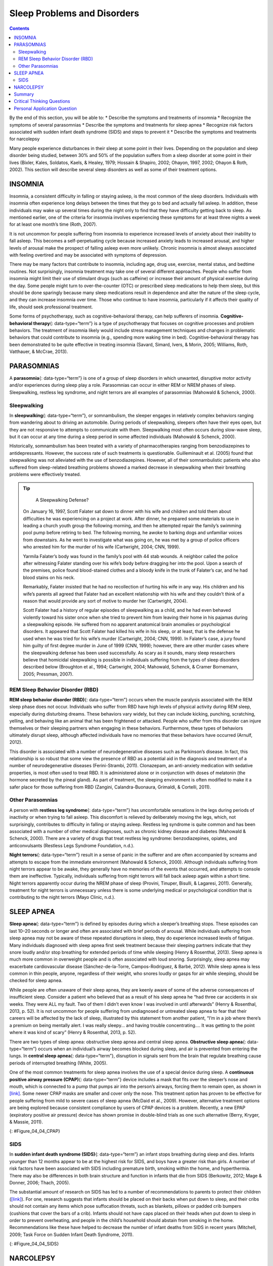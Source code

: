 ============================
Sleep Problems and Disorders
============================



.. contents::
   :depth: 3
..

.. container::

   By the end of this section, you will be able to: \* Describe the
   symptoms and treatments of insomnia \* Recognize the symptoms of
   several parasomnias \* Describe the symptoms and treatments for sleep
   apnea \* Recognize risk factors associated with sudden infant death
   syndrome (SIDS) and steps to prevent it \* Describe the symptoms and
   treatments for narcolepsy

Many people experience disturbances in their sleep at some point in
their lives. Depending on the population and sleep disorder being
studied, between 30% and 50% of the population suffers from a sleep
disorder at some point in their lives (Bixler, Kales, Soldatos, Kaels, &
Healey, 1979; Hossain & Shapiro, 2002; Ohayon, 1997, 2002; Ohayon &
Roth, 2002). This section will describe several sleep disorders as well
as some of their treatment options.

INSOMNIA
========

Insomnia, a consistent difficulty in falling or staying asleep, is the
most common of the sleep disorders. Individuals with insomnia often
experience long delays between the times that they go to bed and
actually fall asleep. In addition, these individuals may wake up several
times during the night only to find that they have difficulty getting
back to sleep. As mentioned earlier, one of the criteria for insomnia
involves experiencing these symptoms for at least three nights a week
for at least one month’s time (Roth, 2007).

It is not uncommon for people suffering from insomnia to experience
increased levels of anxiety about their inability to fall asleep. This
becomes a self-perpetuating cycle because increased anxiety leads to
increased arousal, and higher levels of arousal make the prospect of
falling asleep even more unlikely. Chronic insomnia is almost always
associated with feeling overtired and may be associated with symptoms of
depression.

There may be many factors that contribute to insomnia, including age,
drug use, exercise, mental status, and bedtime routines. Not
surprisingly, insomnia treatment may take one of several different
approaches. People who suffer from insomnia might limit their use of
stimulant drugs (such as caffeine) or increase their amount of physical
exercise during the day. Some people might turn to over-the-counter
(OTC) or prescribed sleep medications to help them sleep, but this
should be done sparingly because many sleep medications result in
dependence and alter the nature of the sleep cycle, and they can
increase insomnia over time. Those who continue to have insomnia,
particularly if it affects their quality of life, should seek
professional treatment.

Some forms of psychotherapy, such as cognitive-behavioral therapy, can
help sufferers of insomnia. **Cognitive-behavioral therapy**\ {:
data-type=“term”} is a type of psychotherapy that focuses on cognitive
processes and problem behaviors. The treatment of insomnia likely would
include stress management techniques and changes in problematic
behaviors that could contribute to insomnia (e.g., spending more waking
time in bed). Cognitive-behavioral therapy has been demonstrated to be
quite effective in treating insomnia (Savard, Simard, Ivers, & Morin,
2005; Williams, Roth, Vatthauer, & McCrae, 2013).

PARASOMNIAS
===========

A **parasomnia**\ {: data-type=“term”} is one of a group of sleep
disorders in which unwanted, disruptive motor activity and/or
experiences during sleep play a role. Parasomnias can occur in either
REM or NREM phases of sleep. Sleepwalking, restless leg syndrome, and
night terrors are all examples of parasomnias (Mahowald & Schenck,
2000).

Sleepwalking
------------

In **sleepwalking**\ {: data-type=“term”}, or somnambulism, the sleeper
engages in relatively complex behaviors ranging from wandering about to
driving an automobile. During periods of sleepwalking, sleepers often
have their eyes open, but they are not responsive to attempts to
communicate with them. Sleepwalking most often occurs during slow-wave
sleep, but it can occur at any time during a sleep period in some
affected individuals (Mahowald & Schenck, 2000).

Historically, somnambulism has been treated with a variety of
pharmacotherapies ranging from benzodiazepines to antidepressants.
However, the success rate of such treatments is questionable.
Guilleminault et al. (2005) found that sleepwalking was not alleviated
with the use of benzodiazepines. However, all of their somnambulistic
patients who also suffered from sleep-related breathing problems showed
a marked decrease in sleepwalking when their breathing problems were
effectively treated.

.. tip::

      A Sleepwalking Defense?

   On January 16, 1997, Scott Falater sat down to dinner with his wife
   and children and told them about difficulties he was experiencing on
   a project at work. After dinner, he prepared some materials to use in
   leading a church youth group the following morning, and then he
   attempted repair the family’s swimming pool pump before retiring to
   bed. The following morning, he awoke to barking dogs and unfamiliar
   voices from downstairs. As he went to investigate what was going on,
   he was met by a group of police officers who arrested him for the
   murder of his wife (Cartwright, 2004; CNN, 1999).

   Yarmila Falater’s body was found in the family’s pool with 44 stab
   wounds. A neighbor called the police after witnessing Falater
   standing over his wife’s body before dragging her into the pool. Upon
   a search of the premises, police found blood-stained clothes and a
   bloody knife in the trunk of Falater’s car, and he had blood stains
   on his neck.

   Remarkably, Falater insisted that he had no recollection of hurting
   his wife in any way. His children and his wife’s parents all agreed
   that Falater had an excellent relationship with his wife and they
   couldn’t think of a reason that would provide any sort of motive to
   murder her (Cartwright, 2004).

   Scott Falater had a history of regular episodes of sleepwalking as a
   child, and he had even behaved violently toward his sister once when
   she tried to prevent him from leaving their home in his pajamas
   during a sleepwalking episode. He suffered from no apparent
   anatomical brain anomalies or psychological disorders. It appeared
   that Scott Falater had killed his wife in his sleep, or at least,
   that is the defense he used when he was tried for his wife’s murder
   (Cartwright, 2004; CNN, 1999). In Falater’s case, a jury found him
   guilty of first degree murder in June of 1999 (CNN, 1999); however,
   there are other murder cases where the sleepwalking defense has been
   used successfully. As scary as it sounds, many sleep researchers
   believe that homicidal sleepwalking is possible in individuals
   suffering from the types of sleep disorders described below
   (Broughton et al., 1994; Cartwright, 2004; Mahowald, Schenck, &
   Cramer Bornemann, 2005; Pressman, 2007).

REM Sleep Behavior Disorder (RBD)
---------------------------------

**REM sleep behavior disorder (RBD)**\ {: data-type=“term”} occurs when
the muscle paralysis associated with the REM sleep phase does not occur.
Individuals who suffer from RBD have high levels of physical activity
during REM sleep, especially during disturbing dreams. These behaviors
vary widely, but they can include kicking, punching, scratching,
yelling, and behaving like an animal that has been frightened or
attacked. People who suffer from this disorder can injure themselves or
their sleeping partners when engaging in these behaviors. Furthermore,
these types of behaviors ultimately disrupt sleep, although affected
individuals have no memories that these behaviors have occurred (Arnulf,
2012).

This disorder is associated with a number of neurodegenerative diseases
such as Parkinson’s disease. In fact, this relationship is so robust
that some view the presence of RBD as a potential aid in the diagnosis
and treatment of a number of neurodegenerative diseases (Ferini-Strambi,
2011). Clonazepam, an anti-anxiety medication with sedative properties,
is most often used to treat RBD. It is administered alone or in
conjunction with doses of melatonin (the hormone secreted by the pineal
gland). As part of treatment, the sleeping environment is often modified
to make it a safer place for those suffering from RBD (Zangini,
Calandra-Buonaura, Grimaldi, & Cortelli, 2011).

Other Parasomnias
-----------------

A person with **restless leg syndrome**\ {: data-type=“term”} has
uncomfortable sensations in the legs during periods of inactivity or
when trying to fall asleep. This discomfort is relieved by deliberately
moving the legs, which, not surprisingly, contributes to difficulty in
falling or staying asleep. Restless leg syndrome is quite common and has
been associated with a number of other medical diagnoses, such as
chronic kidney disease and diabetes (Mahowald & Schenck, 2000). There
are a variety of drugs that treat restless leg syndrome:
benzodiazepines, opiates, and anticonvulsants (Restless Legs Syndrome
Foundation, n.d.).

**Night terrors**\ {: data-type=“term”} result in a sense of panic in
the sufferer and are often accompanied by screams and attempts to escape
from the immediate environment (Mahowald & Schenck, 2000). Although
individuals suffering from night terrors appear to be awake, they
generally have no memories of the events that occurred, and attempts to
console them are ineffective. Typically, individuals suffering from
night terrors will fall back asleep again within a short time. Night
terrors apparently occur during the NREM phase of sleep (Provini,
Tinuper, Bisulli, & Lagaresi, 2011). Generally, treatment for night
terrors is unnecessary unless there is some underlying medical or
psychological condition that is contributing to the night terrors (Mayo
Clinic, n.d.).

SLEEP APNEA
===========

**Sleep apnea**\ {: data-type=“term”} is defined by episodes during
which a sleeper’s breathing stops. These episodes can last 10–20 seconds
or longer and often are associated with brief periods of arousal. While
individuals suffering from sleep apnea may not be aware of these
repeated disruptions in sleep, they do experience increased levels of
fatigue. Many individuals diagnosed with sleep apnea first seek
treatment because their sleeping partners indicate that they snore
loudly and/or stop breathing for extended periods of time while sleeping
(Henry & Rosenthal, 2013). Sleep apnea is much more common in overweight
people and is often associated with loud snoring. Surprisingly, sleep
apnea may exacerbate cardiovascular disease (Sánchez-de-la-Torre,
Campos-Rodriguez, & Barbé, 2012). While sleep apnea is less common in
thin people, anyone, regardless of their weight, who snores loudly or
gasps for air while sleeping, should be checked for sleep apnea.

While people are often unaware of their sleep apnea, they are keenly
aware of some of the adverse consequences of insufficient sleep.
Consider a patient who believed that as a result of his sleep apnea he
“had three car accidents in six weeks. They were ALL my fault. Two of
them I didn’t even know I was involved in until afterwards” (Henry &
Rosenthal, 2013, p. 52). It is not uncommon for people suffering from
undiagnosed or untreated sleep apnea to fear that their careers will be
affected by the lack of sleep, illustrated by this statement from
another patient, “I’m in a job where there’s a premium on being mentally
alert. I was really sleepy… and having trouble concentrating…. It was
getting to the point where it was kind of scary” (Henry & Rosenthal,
2013, p. 52).

There are two types of sleep apnea: obstructive sleep apnea and central
sleep apnea. **Obstructive sleep apnea**\ {: data-type=“term”} occurs
when an individual’s airway becomes blocked during sleep, and air is
prevented from entering the lungs. In **central sleep apnea**\ {:
data-type=“term”}, disruption in signals sent from the brain that
regulate breathing cause periods of interrupted breathing (White, 2005).

One of the most common treatments for sleep apnea involves the use of a
special device during sleep. A **continuous positive airway pressure
(CPAP)**\ {: data-type=“term”} device includes a mask that fits over the
sleeper’s nose and mouth, which is connected to a pump that pumps air
into the person’s airways, forcing them to remain open, as shown in
`[link] <#Figure_04_04_CPAP>`__. Some newer CPAP masks are smaller and
cover only the nose. This treatment option has proven to be effective
for people suffering from mild to severe cases of sleep apnea (McDaid et
al., 2009). However, alternative treatment options are being explored
because consistent compliance by users of CPAP devices is a problem.
Recently, a new EPAP (expiratory positive air pressure) device has shown
promise in double-blind trials as one such alternative (Berry, Kryger, &
Massie, 2011).

|Photograph A shows a CPAP device. Photograph B shows a clear full face
CPAP mask attached to a mannequin's head with straps.|\ {:
#Figure_04_04_CPAP}

SIDS
----

In **sudden infant death syndrome (SIDS)**\ {: data-type=“term”} an
infant stops breathing during sleep and dies. Infants younger than 12
months appear to be at the highest risk for SIDS, and boys have a
greater risk than girls. A number of risk factors have been associated
with SIDS including premature birth, smoking within the home, and
hyperthermia. There may also be differences in both brain structure and
function in infants that die from SIDS (Berkowitz, 2012; Mage & Donner,
2006; Thach, 2005).

The substantial amount of research on SIDS has led to a number of
recommendations to parents to protect their children
(`[link] <#Figure_04_04_SIDS>`__). For one, research suggests that
infants should be placed on their backs when put down to sleep, and
their cribs should not contain any items which pose suffocation threats,
such as blankets, pillows or padded crib bumpers (cushions that cover
the bars of a crib). Infants should not have caps placed on their heads
when put down to sleep in order to prevent overheating, and people in
the child’s household should abstain from smoking in the home.
Recommendations like these have helped to decrease the number of infant
deaths from SIDS in recent years (Mitchell, 2009; Task Force on Sudden
Infant Death Syndrome, 2011).

|The “Safe to Sleep” campaign logo shows a baby sleeping and the words
“safe to sleep.”|\ {: #Figure_04_04_SIDS}

NARCOLEPSY
==========

Unlike the other sleep disorders described in this section, a person
with **narcolepsy**\ {: data-type=“term”} cannot resist falling asleep
at inopportune times. These sleep episodes are often associated with
**cataplexy**\ {: data-type=“term”}, which is a lack of muscle tone or
muscle weakness, and in some cases involves complete paralysis of the
voluntary muscles. This is similar to the kind of paralysis experienced
by healthy individuals during REM sleep (Burgess & Scammell, 2012;
Hishikawa & Shimizu, 1995; Luppi et al., 2011). Narcoleptic episodes
take on other features of REM sleep. For example, around one third of
individuals diagnosed with narcolepsy experience vivid, dream-like
hallucinations during narcoleptic attacks (Chokroverty, 2010).

Surprisingly, narcoleptic episodes are often triggered by states of
heightened arousal or stress. The typical episode can last from a minute
or two to half an hour. Once awakened from a narcoleptic attack, people
report that they feel refreshed (Chokroverty, 2010). Obviously, regular
narcoleptic episodes could interfere with the ability to perform one’s
job or complete schoolwork, and in some situations, narcolepsy can
result in significant harm and injury (e.g., driving a car or operating
machinery or other potentially dangerous equipment).

Generally, narcolepsy is treated using psychomotor stimulant drugs, such
as amphetamines (Mignot, 2012). These drugs promote increased levels of
neural activity. Narcolepsy is associated with reduced levels of the
signaling molecule hypocretin in some areas of the brain (De la
Herrán-Arita & Drucker-Colín, 2012; Han, 2012), and the traditional
stimulant drugs do not have direct effects on this system. Therefore, it
is quite likely that new medications that are developed to treat
narcolepsy will be designed to target the hypocretin system.

There is a tremendous amount of variability among sufferers, both in
terms of how symptoms of narcolepsy manifest and the effectiveness of
currently available treatment options. This is illustrated by McCarty’s
(2010) case study of a 50-year-old woman who sought help for the
excessive sleepiness during normal waking hours that she had experienced
for several years. She indicated that she had fallen asleep at
inappropriate or dangerous times, including while eating, while
socializing with friends, and while driving her car. During periods of
emotional arousal, the woman complained that she felt some weakness in
the right side of her body. Although she did not experience any
dream-like hallucinations, she was diagnosed with narcolepsy as a result
of sleep testing. In her case, the fact that her cataplexy was confined
to the right side of her body was quite unusual. Early attempts to treat
her condition with a stimulant drug alone were unsuccessful. However,
when a stimulant drug was used in conjunction with a popular
antidepressant, her condition improved dramatically.

Summary
=======

Many individuals suffer from some type of sleep disorder or disturbance
at some point in their lives. Insomnia is a common experience in which
people have difficulty falling or staying asleep. Parasomnias involve
unwanted motor behavior or experiences throughout the sleep cycle and
include RBD, sleepwalking, restless leg syndrome, and night terrors.
Sleep apnea occurs when individuals stop breathing during their sleep,
and in the case of sudden infant death syndrome, infants will stop
breathing during sleep and die. Narcolepsy involves an irresistible urge
to fall asleep during waking hours and is often associated with
cataplexy and hallucination.

.. card-carousel:: 1

    .. card:: Question

      \_______\_ is loss of muscle tone or control that is often
      associated with narcolepsy.

      1. RBD
      2. CPAP
      3. cataplexy
      4. insomnia {: type=“a”}

  .. dropdown:: Check Answer

      C
  .. Card:: Question

      An individual may suffer from \_______\_ if there is a disruption
      in the brain signals that are sent to the muscles that regulate
      breathing.

      1. central sleep apnea
      2. obstructive sleep apnea
      3. narcolepsy
      4. SIDS {: type=“a”}

  .. dropdown:: Check Answer

      A
  .. Card:: Question

      The most common treatment for \_______\_ involves the use of
      amphetamine-like medications.

      1. sleep apnea
      2. RBD
      3. SIDS
      4. narcolepsy {: type=“a”}

  .. dropdown:: Check Answer

      D
  .. Card:: Question

      \_______\_ is another word for sleepwalking.

      1. insomnia
      2. somnambulism
      3. cataplexy
      4. narcolepsy {: type=“a”}

   .. container::

      B

Critical Thinking Questions
===========================

.. container::

   .. container::

      One of the recommendations that therapists will make to people who
      suffer from insomnia is to spend less waking time in bed. Why do
      you think spending waking time in bed might interfere with the
      ability to fall asleep later?

   .. container::

      Answers will vary. One possible explanation might invoke
      principles of associative learning. If the bed represents a place
      for socializing, studying, eating, and so on, then it is possible
      that it will become a place that elicits higher levels of arousal,
      which would make falling asleep at the appropriate time more
      difficult. Answers could also consider self-perpetuating cycle
      referred to when describing insomnia. If an individual is having
      trouble falling asleep and that generates anxiety, it might make
      sense to remove him from the context where sleep would normally
      take place to try to avoid anxiety being associated with that
      context.

.. container::

   .. container::

      How is narcolepsy with cataplexy similar to and different from REM
      sleep?

   .. container::

      Similarities include muscle atony and the hypnagogic
      hallucinations associated with narcoleptic episodes. The
      differences involve the uncontrollable nature of narcoleptic
      attacks and the fact that these come on in situations that would
      normally not be associated with sleep of any kind (e.g., instances
      of heightened arousal or emotionality).

Personal Application Question
=============================

.. container::

   .. container::

      What factors might contribute to your own experiences with
      insomnia?

.. glossary::

   cataplexy
      lack of muscle tone or muscle weakness, and in some cases complete
      paralysis of the voluntary muscles ^
   central sleep apnea
      sleep disorder with periods of interrupted breathing due to a
      disruption in signals sent from the brain that regulate breathing
      ^
   cognitive-behavioral therapy
      psychotherapy that focuses on cognitive processes and problem
      behaviors that is sometimes used to treat sleep disorders such as
      insomnia ^
   continuous positive airway pressure (CPAP)
      device used to treat sleep apnea; includes a mask that fits over
      the sleeper’s nose and mouth, which is connected to a pump that
      pumps air into the person’s airways, forcing them to remain open ^
   narcolepsy
      sleep disorder in which the sufferer cannot resist falling to
      sleep at inopportune times ^
   night terror
      sleep disorder in which the sleeper experiences a sense of panic
      and may scream or attempt to escape from the immediate environment
      ^
   obstructive sleep apnea
      sleep disorder defined by episodes when breathing stops during
      sleep as a result of blockage of the airway ^
   parinsomnia
      one of a group of sleep disorders characterized by unwanted,
      disruptive motor activity and/or experiences during sleep ^
   REM sleep behavior disorder (RBD)
      sleep disorder in which the muscle paralysis associated with the
      REM sleep phase does not occur; sleepers have high levels of
      physical activity during REM sleep, especially during disturbing
      dreams ^
   restless leg syndrome
      sleep disorder in which the sufferer has uncomfortable sensations
      in the legs when trying to fall asleep that are relieved by moving
      the legs ^
   sleep apnea
      sleep disorder defined by episodes during which breathing stops
      during sleep ^
   sleepwalking
      (also, somnambulism) sleep disorder in which the sleeper engages
      in relatively complex behaviors ^
   sudden infant death syndrome (SIDS)
      infant (one year old or younger) with no apparent medical
      condition suddenly dies during sleep

.. |Photograph A shows a CPAP device. Photograph B shows a clear full face CPAP mask attached to a mannequin's head with straps.| image:: ../resources/CNX_Psych_04_04_CPAP.jpg
.. |The “Safe to Sleep” campaign logo shows a baby sleeping and the words “safe to sleep.”| image:: ../resources/CNX_Psych_04_04_SIDS.jpg
